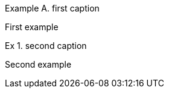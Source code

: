 :example-caption: Ex

[caption="Example A. "]
.first caption
====
First example
====

.second caption
====
Second example
====
